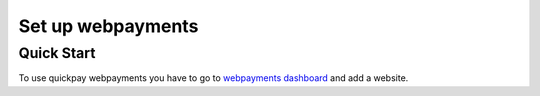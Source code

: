 Set up webpayments
==================

===========
Quick Start
===========

To use quickpay webpayments you have to go to `webpayments dashboard <https://quickpay.kotelek.dev/dash/web>`_ and add a website.
